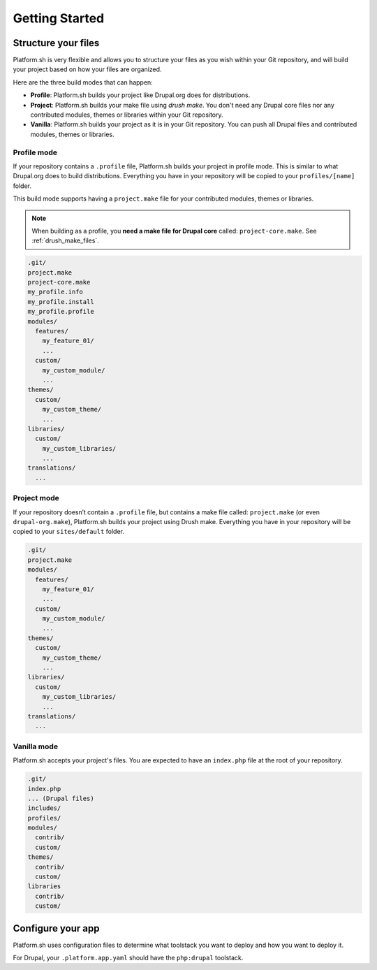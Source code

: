 Getting Started
===============

Structure your files
--------------------

Platform.sh is very flexible and allows you to structure your files as you wish within your Git repository, and will build your project based on how your files are organized.

Here are the three build modes that can happen:

* **Profile**: Platform.sh builds your project like Drupal.org does for distributions.
* **Project**: Platform.sh builds your make file using *drush make*. You don't need any Drupal core files nor any contributed modules, themes or libraries within your Git repository.
* **Vanilla**: Platform.sh builds your project as it is in your Git repository. You can push all Drupal files and contributed modules, themes or libraries.

Profile mode
^^^^^^^^^^^^

If your repository contains a ``.profile`` file, Platform.sh builds your project in profile mode. This is similar to what Drupal.org does to build distributions. Everything you have in your repository will be copied to your ``profiles/[name]`` folder.

This build mode supports having a ``project.make`` file for your contributed modules, themes or libraries.

.. note::
    When building as a profile, you **need a make file for Drupal core** called: ``project-core.make``. See :ref:`drush_make_files`.

.. code-block:: console

    .git/
    project.make
    project-core.make
    my_profile.info
    my_profile.install
    my_profile.profile
    modules/
      features/
        my_feature_01/
        ...
      custom/
        my_custom_module/
        ...
    themes/
      custom/
        my_custom_theme/
        ...
    libraries/
      custom/
        my_custom_libraries/
        ...
    translations/
      ...

Project mode
^^^^^^^^^^^^

If your repository doesn’t contain a ``.profile`` file, but contains a make file called: ``project.make`` (or even ``drupal-org.make``), Platform.sh builds your project using Drush make. Everything you have in your repository will be copied to your ``sites/default`` folder.

.. code-block:: console

    .git/
    project.make
    modules/
      features/
        my_feature_01/
        ...
      custom/
        my_custom_module/
        ...
    themes/
      custom/
        my_custom_theme/
        ...
    libraries/
      custom/
        my_custom_libraries/
        ...
    translations/
      ...

Vanilla mode
^^^^^^^^^^^^

Platform.sh accepts your project's files. You are expected to have an ``index.php`` file at the root of your repository.

.. code-block:: console

    .git/
    index.php
    ... (Drupal files)
    includes/
    profiles/
    modules/
      contrib/
      custom/
    themes/
      contrib/
      custom/
    libraries
      contrib/
      custom/

Configure your app
------------------

Platform.sh uses configuration files to determine what toolstack you want to deploy and how you want to deploy it.

For Drupal, your ``.platform.app.yaml`` should have the ``php:drupal`` toolstack.

.. seealso::
  * :ref:`configuration_files`
  * `Default .platform.app.yaml for Drupal <https://github.com/platformsh/platform-drupal/blob/master/.platform.app.yaml>`_
